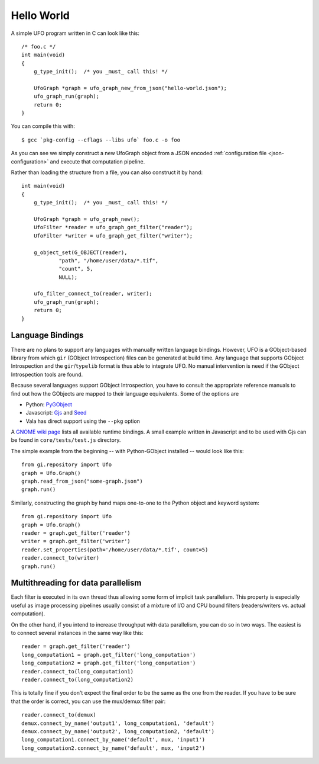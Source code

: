 .. _using-hello-world:

===========
Hello World
===========

.. highlight:: c

A simple UFO program written in C can look like this::

    /* foo.c */
    int main(void)
    {
        g_type_init();  /* you _must_ call this! */

        UfoGraph *graph = ufo_graph_new_from_json("hello-world.json");
        ufo_graph_run(graph);
        return 0;
    }

.. highlight:: bash

You can compile this with::

    $ gcc `pkg-config --cflags --libs ufo` foo.c -o foo
    
As you can see we simply construct a new UfoGraph object from a JSON encoded
:ref:`configuration file <json-configuration>` and execute that computation
pipeline.

.. highlight:: c

Rather than loading the structure from a file, you can also construct it by
hand::

    int main(void)
    {
        g_type_init();  /* you _must_ call this! */

        UfoGraph *graph = ufo_graph_new();
        UfoFilter *reader = ufo_graph_get_filter("reader");
        UfoFilter *writer = ufo_graph_get_filter("writer");

        g_object_set(G_OBJECT(reader),
                "path", "/home/user/data/*.tif",
                "count", 5,
                NULL);

        ufo_filter_connect_to(reader, writer);
        ufo_graph_run(graph);
        return 0;
    }


Language Bindings
=================

There are no plans to support any languages with manually written language
bindings. However, UFO is a GObject-based library from which ``gir`` (GObject
Introspection) files can be generated at build time. Any language that supports
GObject Introspection and the ``gir``/``typelib`` format is thus able to
integrate UFO. No manual intervention is need if the GObject Introspection tools
are found.

Because several languages support GObject Introspection, you have to consult the
appropriate reference manuals to find out how the GObjects are mapped to their
language equivalents. Some of the options are

- Python: PyGObject_
- Javascript: Gjs_ and Seed_
- Vala has direct support using the ``--pkg`` option

.. _PyGObject: http://live.gnome.org/PyGObject
.. _Gjs: http://live.gnome.org/Gjs
.. _Seed: http://live.gnome.org/Seed

A `GNOME wiki page`__ lists all available runtime bindings. A small example
written in Javascript and to be used with Gjs can be found in
``core/tests/test.js`` directory.

__ http://live.gnome.org/GObjectIntrospection/Users

.. highlight:: python

The simple example from the beginning -- with Python-GObject installed -- would
look like this::

    from gi.repository import Ufo
    graph = Ufo.Graph()
    graph.read_from_json("some-graph.json")
    graph.run()

Similarly, constructing the graph by hand maps one-to-one to the Python object
and keyword system::

    from gi.repository import Ufo
    graph = Ufo.Graph()
    reader = graph.get_filter('reader')
    writer = graph.get_filter('writer')
    reader.set_properties(path='/home/user/data/*.tif', count=5)
    reader.connect_to(writer)
    graph.run()

    
Multithreading for data parallelism
===================================

Each filter is executed in its own thread thus allowing some form of implicit
task parallelism. This property is especially useful as image processing
pipelines usually consist of a mixture of I/O and CPU bound filters
(readers/writers vs. actual computation).

On the other hand, if you intend to increase throughput with data parallelism,
you can do so in two ways. The easiest is to connect several instances in the
same way like this::

    reader = graph.get_filter('reader')
    long_computation1 = graph.get_filter('long_computation')
    long_computation2 = graph.get_filter('long_computation')
    reader.connect_to(long_computation1)
    reader.connect_to(long_computation2)
    
This is totally fine if you don't expect the final order to be the same as the
one from the reader. If you have to be sure that the order is correct, you can
use the mux/demux filter pair::

    reader.connect_to(demux)
    demux.connect_by_name('output1', long_computation1, 'default')
    demux.connect_by_name('output2', long_computation2, 'default')
    long_computation1.connect_by_name('default', mux, 'input1')
    long_computation2.connect_by_name('default', mux, 'input2')
